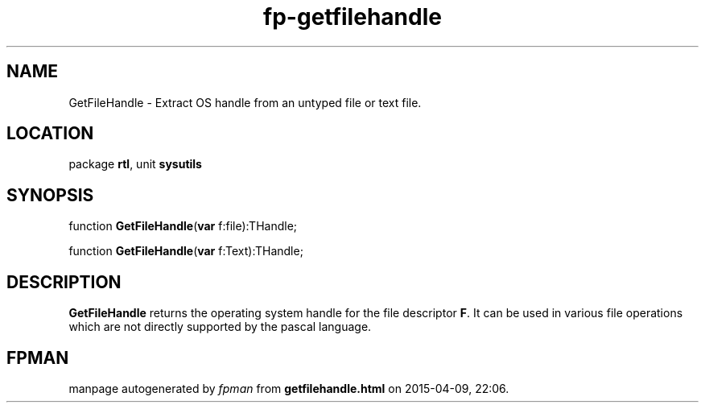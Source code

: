 .\" file autogenerated by fpman
.TH "fp-getfilehandle" 3 "2014-03-14" "fpman" "Free Pascal Programmer's Manual"
.SH NAME
GetFileHandle - Extract OS handle from an untyped file or text file.
.SH LOCATION
package \fBrtl\fR, unit \fBsysutils\fR
.SH SYNOPSIS
function \fBGetFileHandle\fR(\fBvar\fR f:file):THandle;

function \fBGetFileHandle\fR(\fBvar\fR f:Text):THandle;
.SH DESCRIPTION
\fBGetFileHandle\fR returns the operating system handle for the file descriptor \fBF\fR. It can be used in various file operations which are not directly supported by the pascal language.


.SH FPMAN
manpage autogenerated by \fIfpman\fR from \fBgetfilehandle.html\fR on 2015-04-09, 22:06.

